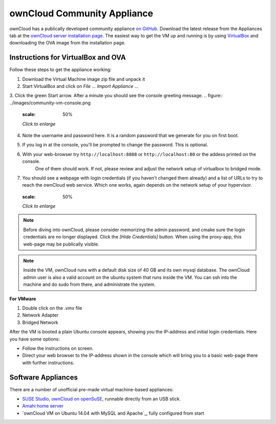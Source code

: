 ownCloud Community Appliance
===================
ownCloud has a publically developed community appliance `on GitHub`_. Download the latest release from the Appliances tab at the `ownCloud server installation page`_. The easiest way to get the VM up and running is by using `VirtualBox`_ and downloading the OVA image from the installation page.

Instructions for VirtualBox and OVA
~~~~~~~~~~~~~~~~~~~

Follow these steps to get the appliance working:

1. Download the Virtual Machine image zip file and unpack it
2. Start VirtualBox and click on *File ...* *Import Appliance ...*
3. Click the green Start arrow. After a minute you should see the console greeting message.
.. figure:: ../images/community-vm-console.png
   :scale: 50%
   
   *Click to enlarge*
4. Note the username and password here. It is a random password that we generate for you on first boot.
5. If you log in at the console, you'll  be prompted to change the password. This is optional.
6. With your web-browser try ``http://localhost:8888`` or ``http://localhost:80`` or the addess printed on the console.
     One of them should work. If not, please review and adjust the network setup of virtualbox to bridged mode.
7. You should see a webpage with login credentials (if you haven't changed them already) and a list of URLs to try to reach the ownCloud web service.  Which one works, again depends on the network setup of your hypervisor.
     .. figure:: ../images/community-vm-splash.png
   :scale: 50%
   
   *Click to enlarge*

.. note:: Before diving into ownCloud, please consider memorizing the admin password, and cmake sure the login credentials are no longer displayed. Click the *[Hide Credentials]* button. When using the proxy-app, this web-page may be publically visible.

.. note:: Inside the VM, ownCloud runs with a default disk size of 40 GB and its own mysql database. The ownCloud admin user is also a valid account on the ubuntu system that runs inside the VM. You can ssh into the machine and do sudo from there, and administrate the system.

**For VMware**

1. Double click on the .vmx file
2. Network Adapter
3. Bridged Network

After the VM is booted a plain Ubuntu console appears, showing you the IP-address and initial login credentials. Here you have some options:

-  Follow the instructions on screen.
-  Direct your web browser to the IP-address shown in the console which will bring you to a basic web-page there with further instructions.


Software Appliances
~~~~~~~~~~~~~~~~~~~

There are a number of unofficial pre-made virtual machine-based appliances:

-  `SUSE Studio, ownCloud on openSuSE`_, runnable directly from an USB stick.
-  `Amahi home server`_
-  `ownCloud VM on Ubuntu 14.04 with MySQL and Apache`_, fully configured from start

.. ownCloud on Hardware Appliances
.. ~~~~~~~~~~~~~~~~~~~~~~~~~~~~~~~

.. These are tutorials provided by the user communities of the respective appliances:

.. - `ownCloud 7 on Raspberry Pi (Arch Linux) using Lighttpd`_ for the popular credit-card sized computer
.. -  `QNAP Guide`_ for QNAP NAS appliances
.. -  `OpenWrt Guide`_ for the popular embedded distribution for routers and NAS devices.
.. -  `Synology Package`_ for Synology NAS products

.. _on Github: https://github.com/ownCloud/vm
.. _VirtualBox: https://www.virtualbox.org
.. _ownCloud server installation page: https://owncloud.org/install/#instructions-server 
.. _Amahi home server: https://wiki.amahi.org/index.php/OwnCloud
.. _ownCloud 7 on Raspberry Pi (Arch Linux) using Lighttpd: http://eiosifidis.blogspot.de/2014/07/install-owncloud-7-on-raspberry-pi-arch.html
.. _OpenWrt Guide: http://wiki.openwrt.org/doc/howto/owncloud
.. _SUSE Studio, ownCloud on openSuSE: http://susestudio.com/a/TadMax/owncloud-in-a-box
.. _QNAP Guide: http://wiki.qnap.com/wiki/Category:OwnCloud
.. _Synology Package: http://www.cphub.net/index.php?id=40&pid=213
